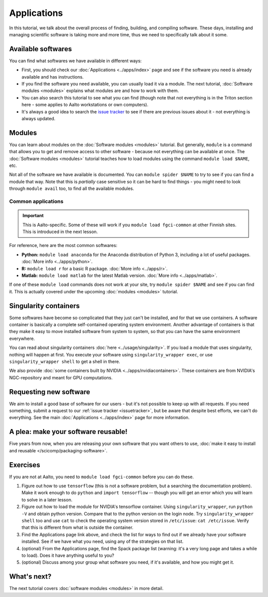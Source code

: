 ============
Applications
============

In this tutorial, we talk about the overall process of finding,
building, and compiling software.  These days, installing and managing
scientific software is taking more and more time, thus we need to
specifically talk about it some.

.. seealso::

   Main article: :doc:`../apps/index`


Available softwares
===================

You can find what softwares we have available in different ways:

* First, you should check our :doc:`Applications  <../apps/index>` page
  and see if the software you need is already available and has
  instructions.
* If you find the software you need available, you can usually load it via a module.
  The next tutorial, :doc:`Software modules <modules>` explains what modules
  are and how to work with them.
* You can also search this tutorial to see what you can find (though
  note that not everything is in the Triton section here - some applies
  to Aalto workstations or own computers).
* It's always a good idea to search the `issue tracker
  <https://version.aalto.fi/gitlab/AaltoScienceIT/triton>`__ to see if
  there are previous issues about it - not everything is always
  updated.



Modules
=======

You can learn about modules on the :doc:`Software modules <modules>` tutorial.
But generally, ``module`` is a command that allows you to get and remove
access to other software - because not everything can be available at once.
The :doc:`Software modules <modules>` tutorial teaches how to
load modules using the command ``module load $NAME``, etc.

Not all of the software we have available is documented.  You can
``module spider $NAME`` to try to see if you can find a module
that way.  Note that this is *partially* case sensitive so it can
be hard to find things - you might need to look through ``module
avail`` too, to find all the available modules.


Common applications
^^^^^^^^^^^^^^^^^^^

.. important::

   This is Aalto-specific.  Some of these will work if you ``module
   load fgci-common`` at other Finnish sites.  This is introduced in
   the next lesson.

For reference, here are the most common softwares:

* **Python:** ``module load anaconda`` for the Anaconda distribution
  of Python 3, including a lot of useful packages.  :doc:`More info
  <../apps/python>`.

* **R:** ``module load r`` for a basic R package.  :doc:`More info
  <../apps/r>`.

* **Matlab:** ``module load matlab`` for the latest Matlab version.
  :doc:`More info <../apps/matlab>`.

If one of these ``module load`` commands does not work at your site,
try ``module spider $NAME`` and see if you can find it.  This is
actually covered under the upcoming :doc:`modules <modules>` tutorial.

Singularity containers
======================

.. seealso::

   Main article: :doc:`../usage/singularity`

Some softwares have become so complicated that they just can't be installed,
and for that we use containers.  A software container is basically a
complete self-contained operating system environment.  Another
advantage of containers is that they make it easy to move installed
software from system to system, so that you can have the same
environment everywhere.

You can read about singularity containers :doc:`here <../usage/singularity>`.
If you load a module that uses singularity, nothing will happen at first.
You execute your software using ``singularity_wrapper exec``,
or use ``singularity_wrapper shell`` to get a shell in there.

We also provide :doc:`some containers built by NVIDIA <../apps/nvidiacontainers>`.
These containers are from NVIDIA's NGC-repository and meant for GPU
computations.

Requesting new software
=======================

We aim to install a good base of software for our users - but it's not
possible to keep up with all requests.  If you need something, submit
a request to our :ref:`issue tracker <issuetracker>`, but be aware
that despite best efforts, we can't do everything.
See the main :doc:`Applications <../apps/index>` page for more information.


A plea: make your software reusable!
====================================

Five years from now, when you are releasing your own software that you
want others to use, :doc:`make it easy to install and reusable
</scicomp/packaging-software>`.


Exercises
=========

If you are not at Aalto, you need to ``module load fgci-common``
before you can do these.

1. Figure out how to use ``tensorflow`` (this is not a software
   problem, but a searching the documentation problem).  Make it work
   enough to do ``python`` and ``import tensorflow`` -- though you
   will get an error which you will learn to solve in a later lesson.

2. Figure out how to load the module for NVIDIA's tensorflow container.
   Using ``singularity_wrapper``, run ``python -V`` and obtain python version.
   Compare that to the python version on the login node.
   Try ``singularity_wrapper shell`` too and use ``cat`` to check the
   operating system version stored in ``/etc/issue``: ``cat
   /etc/issue``.  Verify that this is different from what is outside
   the container.

3. Find the Applications page link above, and check the list for ways
   to find out if we already have your software installed.  See if we have
   what you need, using any of the strategies on that list.

4. (optional) From the Applications page, find the Spack package list
   (warning: it's a very long page and takes a while to load).  Does
   it have anything useful to you?

5. (optional) Discuss among your group what software you need, if it's
   available, and how you might get it.



What's next?
============

The next tutorial covers :doc:`software modules <modules>` in more detail.
